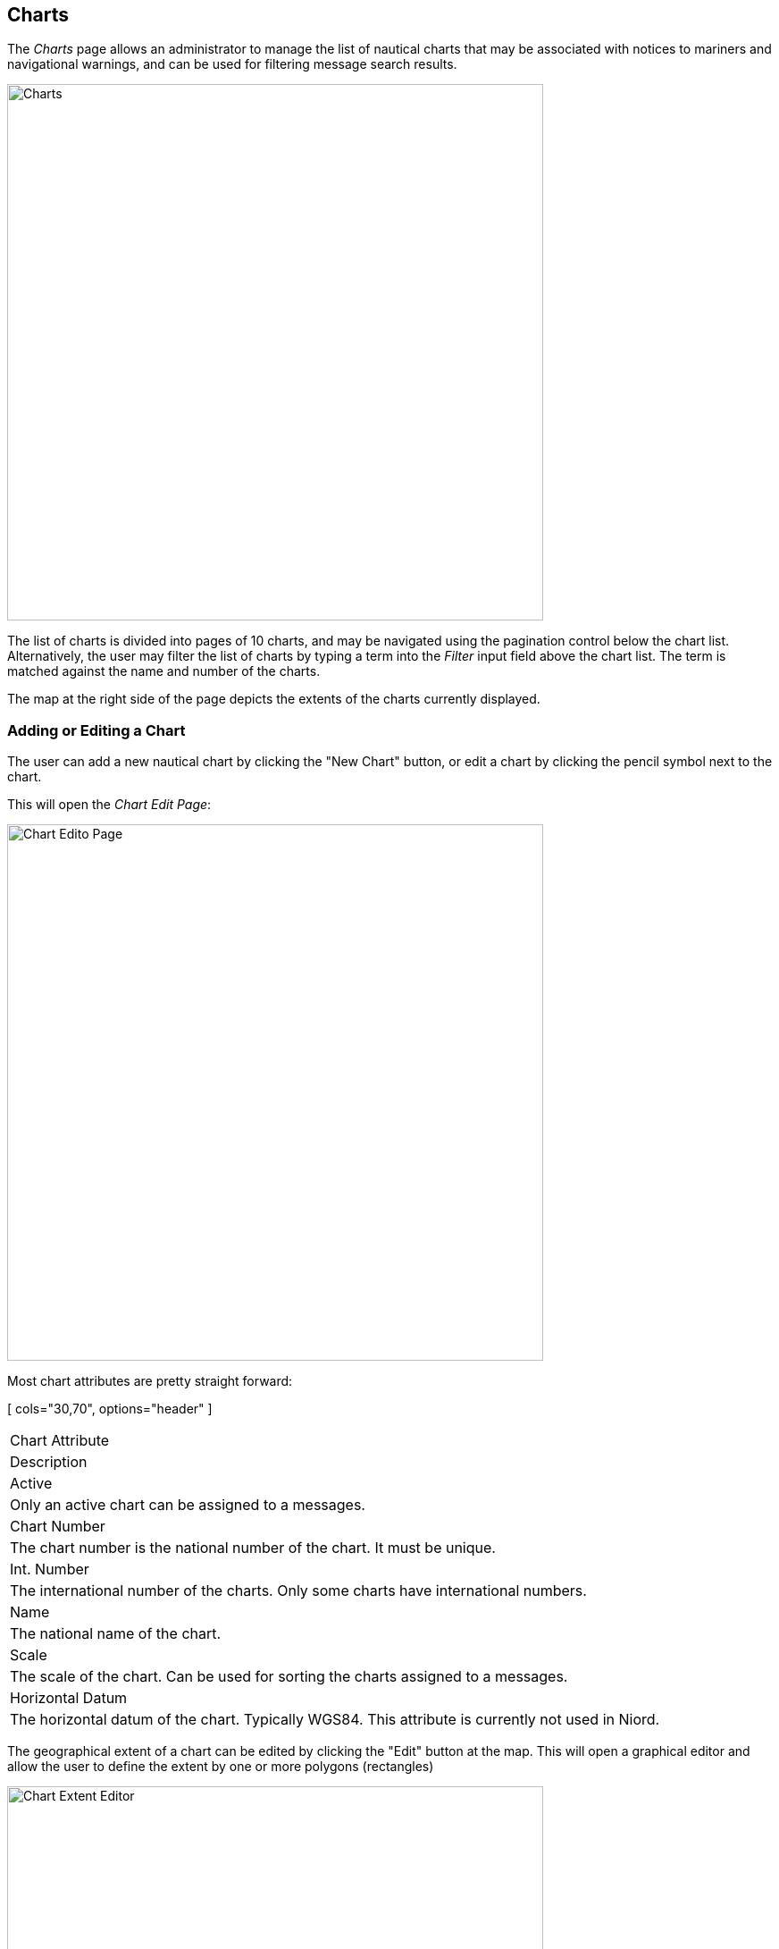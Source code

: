 
:imagesdir: images

== Charts

The _Charts_ page allows an administrator to manage the list of nautical charts that may be associated with
notices to mariners and navigational warnings, and can be used for filtering message search results.

image::ChartsPage.png[Charts, 600]

The list of charts is divided into pages of 10 charts, and may be navigated using the pagination control below
the chart list.
Alternatively, the user may filter the list of charts by typing a term into the _Filter_ input field above the
chart list. The term is matched against the name and number of the charts.

The map at the right side of the page depicts the extents of the charts currently displayed.

=== Adding or Editing a Chart

The user can add a new nautical chart by clicking the "New Chart" button, or edit a chart by clicking
the pencil symbol next to the chart.

This will open the _Chart Edit Page_:

image::ChartsEditPage.png[Chart Edito Page, 600]

Most chart attributes are pretty straight forward:

[ cols="30,70", options="header" ]
|===
| Chart Attribute
| Description

| Active
| Only an active chart can be assigned to a messages.

| Chart Number
| The chart number is the national number of the chart. It must be unique.

| Int. Number
| The international number of the charts. Only some charts have international numbers.

| Name
| The national name of the chart.

| Scale
| The scale of the chart. Can be used for sorting the charts assigned to a messages.

| Horizontal Datum
| The horizontal datum of the chart. Typically WGS84. This attribute is currently not used in Niord.

|===

The geographical extent of a chart can be edited by clicking the "Edit" button at the map. This will open
a graphical editor and allow the user to define the extent by one or more polygons (rectangles)

image::ChartsEditExtentPage.png[Chart Extent Editor, 600]

The functionality of the graphical editor is described in more detail in the
http://docs.niord.org/editor-manual/manual.html[User Manual for Editors].

=== Deleting a Chart

Charts can be deleted by clicking the trash icon next to them. However, this only works if the chart being
deleted has never been assigned to a message.

If a chart has indeed been assigned to a message, the user should deactivate the chart instead.

=== Importing and Exporting Charts

The administrator can export and import charts from the charts action menu:

image::ChartsActionMenu.png[Charts Action Menu, 120]

The export/import file format is based on a JSON representation of the
https://github.com/NiordOrg/niord/blob/master/niord-core/src/main/java/org/niord/core/chart/vo/SystemChartVo.java[SystemChartVo]
class.

Example:
[source,json]
----
[
  {
    "chartNumber": "198",
    "active": true,
    "scale": 75000,
    "name": "Østersøen, Fakse Bugt og Hjelm Bugt",
    "geometry": {
      "type": "Polygon",
      "coordinates": [
        [
          [ 12.0, 54.74166667 ],
          [ 12.76666667, 54.74166667 ],
          [ 12.76666667, 55.38333333 ],
          [ 12.0, 55.38333333 ],
          [ 12.0, 54.74166667 ]
        ]
      ]
    },
    "horizontalDatum": "WGS84"
  },
  ...
]
----

Importing a chart JSON file will trigger the _chart-import_ batch job.
Batch jobs can be monitored and managed by system administrators.

As an alternative to manually uploading a chart import JSON file on the _Charts_ admin page,
the file can be copied to the _$NIORD_HOME/batch-jobs/chart-import/in_ folder.
